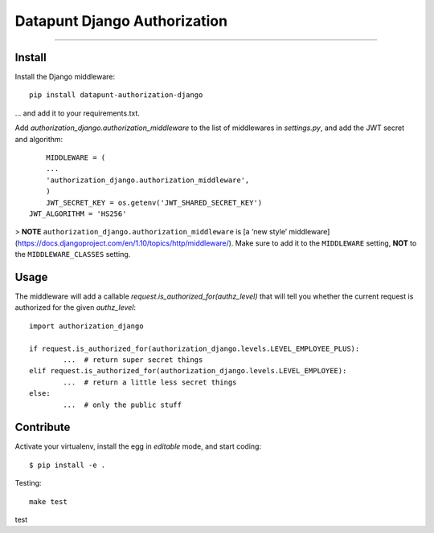 Datapunt Django Authorization
=============================

.. image:: https://img.shields.io/badge/python-3.4%2C%203.5%2C%203.6-blue.svg
    :target: https://www.python.org/

.. image:: https://img.shields.io/badge/license-MPLv2.0-blue.svg
    :target: https://www.mozilla.org/en-US/MPL/2.0/

---------------------

Install
-------

Install the Django middleware:

::

	pip install datapunt-authorization-django

... and add it to your requirements.txt.

Add `authorization_django.authorization_middleware` to the list of middlewares
in `settings.py`, and add the JWT secret and algorithm:

::

	MIDDLEWARE = (
    	...
    	'authorization_django.authorization_middleware',
	)
	JWT_SECRET_KEY = os.getenv('JWT_SHARED_SECRET_KEY')
    JWT_ALGORITHM = 'HS256'


> **NOTE** ``authorization_django.authorization_middleware`` is [a ‘new style’
middleware](https://docs.djangoproject.com/en/1.10/topics/http/middleware/).
Make sure to add it to the ``MIDDLEWARE`` setting, **NOT** to the
``MIDDLEWARE_CLASSES`` setting.

Usage
-----

The middleware will add a callable `request.is_authorized_for(authz_level)`
that will tell you whether the current request is authorized for the given
`authz_level`:

::

	import authorization_django

	if request.is_authorized_for(authorization_django.levels.LEVEL_EMPLOYEE_PLUS):
		...  # return super secret things
	elif request.is_authorized_for(authorization_django.levels.LEVEL_EMPLOYEE):
		...  # return a little less secret things
	else:
		...  # only the public stuff

Contribute
----------

Activate your virtualenv, install the egg in `editable` mode, and start coding:

::

	$ pip install -e .

Testing:

::

	make test

test